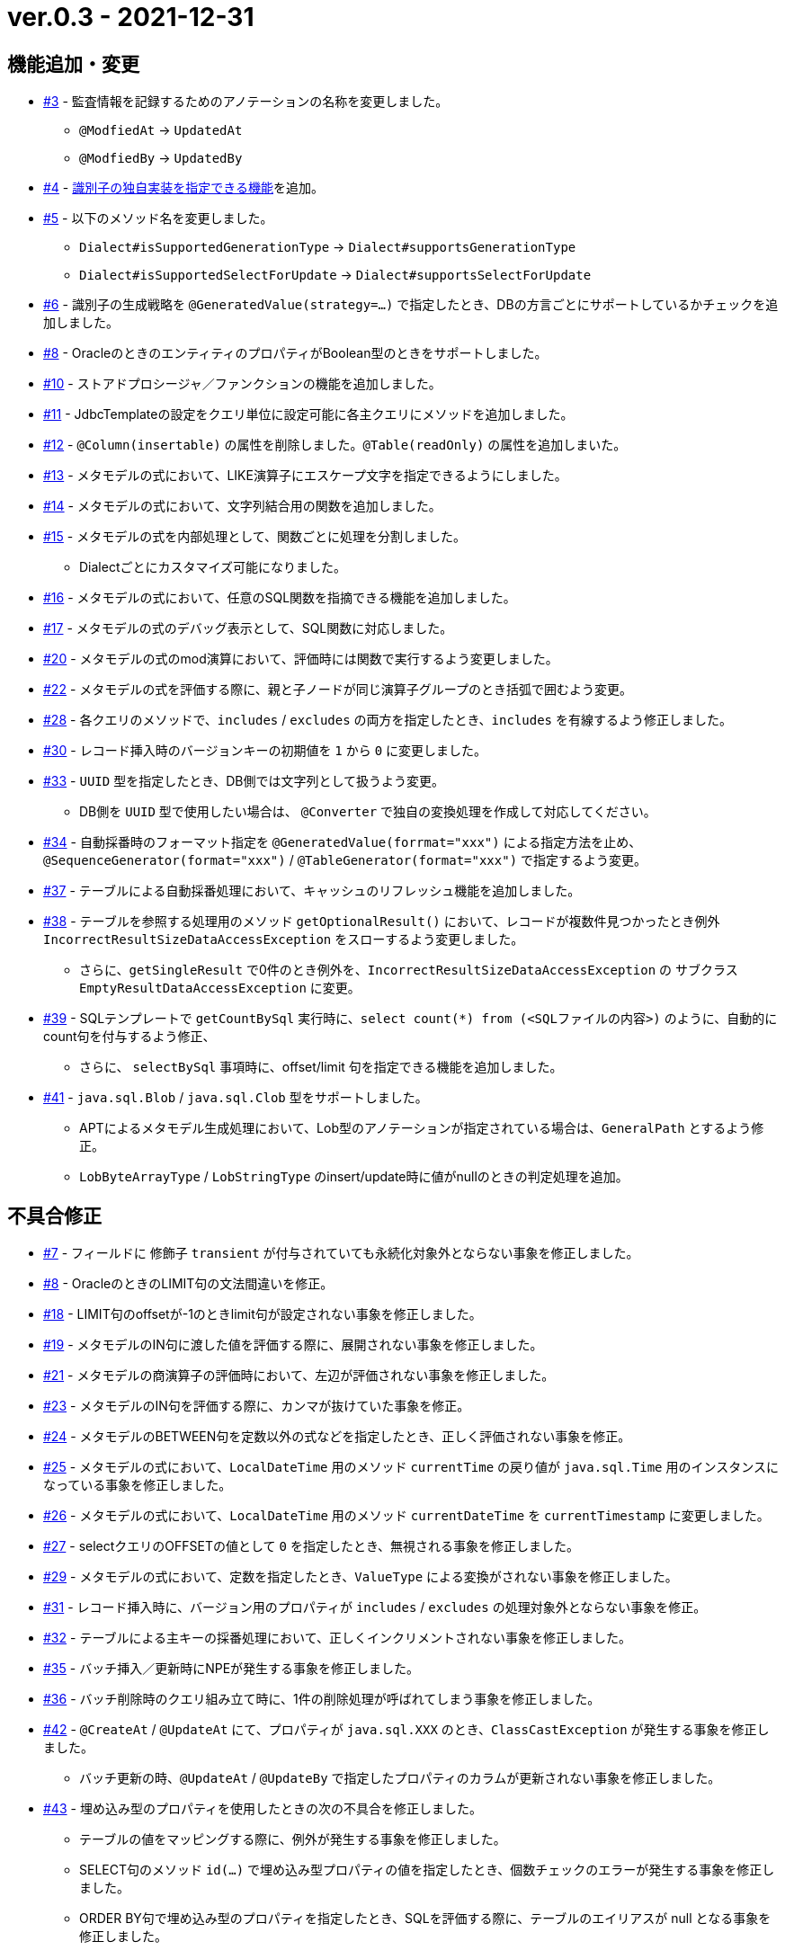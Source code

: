 = ver.0.3 - 2021-12-31

== 機能追加・変更

* https://github.com/mygreen/sqlmapper/pull/3[#3, window="_blank"] - 監査情報を記録するためのアノテーションの名称を変更しました。
** ``@ModfiedAt`` -> ``UpdatedAt``
** ``@ModfiedBy`` -> ``UpdatedBy``

* https://github.com/mygreen/sqlmapper/pull/4[#4, window="_blank"] - <<custom_id_gnerarator,識別子の独自実装を指定できる機能>>を追加。

* https://github.com/mygreen/sqlmapper/pull/5[#5, window="_blank"] - 以下のメソッド名を変更しました。
** ``Dialect#isSupportedGenerationType`` -> ``Dialect#supportsGenerationType``
** ``Dialect#isSupportedSelectForUpdate`` -> ``Dialect#supportsSelectForUpdate``

* https://github.com/mygreen/sqlmapper/pull/6[#6, window="_blank"] - 識別子の生成戦略を ``@GeneratedValue(strategy=...)`` で指定したとき、DBの方言ごとにサポートしているかチェックを追加しました。

* https://github.com/mygreen/sqlmapper/pull/8[#8, window="_blank"] - OracleのときのエンティティのプロパティがBoolean型のときをサポートしました。

* https://github.com/mygreen/sqlmapper/pull/10[#10, window="_blank"] - ストアドプロシージャ／ファンクションの機能を追加しました。

* https://github.com/mygreen/sqlmapper/pull/11[#11, window="_blank"] - JdbcTemplateの設定をクエリ単位に設定可能に各主クエリにメソッドを追加しました。

* https://github.com/mygreen/sqlmapper/pull/12[#12, window="_blank"] - `@Column(insertable)` の属性を削除しました。`@Table(readOnly)` の属性を追加しまいた。

* https://github.com/mygreen/sqlmapper/pull/13[#13, window="_blank"] - メタモデルの式において、LIKE演算子にエスケープ文字を指定できるようにしました。

* https://github.com/mygreen/sqlmapper/pull/14[#14, window="_blank"] - メタモデルの式において、文字列結合用の関数を追加しました。

* https://github.com/mygreen/sqlmapper/pull/15[#15, window="_blank"] - メタモデルの式を内部処理として、関数ごとに処理を分割しました。
** Dialectごとにカスタマイズ可能になりました。

* https://github.com/mygreen/sqlmapper/pull/16[#16, window="_blank"] - メタモデルの式において、任意のSQL関数を指摘できる機能を追加しました。

* https://github.com/mygreen/sqlmapper/pull/17[#17, window="_blank"] - メタモデルの式のデバッグ表示として、SQL関数に対応しました。

* https://github.com/mygreen/sqlmapper/pull/20[#20, window="_blank"] - メタモデルの式のmod演算において、評価時には関数で実行するよう変更しました。

* https://github.com/mygreen/sqlmapper/pull/22[#22, window="_blank"] - メタモデルの式を評価する際に、親と子ノードが同じ演算子グループのとき括弧で囲むよう変更。

* https://github.com/mygreen/sqlmapper/pull/28[#28, window="_blank"] - 各クエリのメソッドで、`includes` / `excludes` の両方を指定したとき、`includes` を有線するよう修正しました。

* https://github.com/mygreen/sqlmapper/pull/30[#30, window="_blank"] - レコード挿入時のバージョンキーの初期値を `1` から `0` に変更しました。

* https://github.com/mygreen/sqlmapper/pull/33[#33, window="_blank"] - `UUID` 型を指定したとき、DB側では文字列として扱うよう変更。
** DB側を `UUID` 型で使用したい場合は、 `@Converter` で独自の変換処理を作成して対応してください。

* https://github.com/mygreen/sqlmapper/pull/34[#34, window="_blank"] - 自動採番時のフォーマット指定を `@GeneratedValue(forrmat="xxx")` による指定方法を止め、`@SequenceGenerator(format="xxx")` / `@TableGenerator(format="xxx")` で指定するよう変更。

* https://github.com/mygreen/sqlmapper/pull/37[#37, window="_blank"] - テーブルによる自動採番処理において、キャッシュのリフレッシュ機能を追加しました。

* https://github.com/mygreen/sqlmapper/pull/38[#38, window="_blank"] - テーブルを参照する処理用のメソッド `getOptionalResult()` において、レコードが複数件見つかったとき例外 `IncorrectResultSizeDataAccessException` をスローするよう変更しました。
** さらに、`getSingleResult` で0件のとき例外を、`IncorrectResultSizeDataAccessException`  の サブクラス `EmptyResultDataAccessException` に変更。

* https://github.com/mygreen/sqlmapper/pull/39[#39, window="_blank"] - SQLテンプレートで `getCountBySql` 実行時に、`select count(*) from (<SQLファイルの内容>)` のように、自動的にcount句を付与するよう修正、
** さらに、 `selectBySql` 事項時に、offset/limit 句を指定できる機能を追加しました。

* https://github.com/mygreen/sqlmapper/pull/41[#41, window="_blank"] - `java.sql.Blob` / `java.sql.Clob` 型をサポートしました。
** APTによるメタモデル生成処理において、Lob型のアノテーションが指定されている場合は、`GeneralPath` とするよう修正。
** `LobByteArrayType` / `LobStringType`  のinsert/update時に値がnullのときの判定処理を追加。


== 不具合修正

* https://github.com/mygreen/sqlmapper/pull/7[#7, window="_blank"] - フィールドに 修飾子 `transient` が付与されていても永続化対象外とならない事象を修正しました。

* https://github.com/mygreen/sqlmapper/pull/8[#8, window="_blank"] - OracleのときのLIMIT句の文法間違いを修正。

* https://github.com/mygreen/sqlmapper/pull/18[#18, window="_blank"] - LIMIT句のoffsetが-1のときlimit句が設定されない事象を修正しました。

* https://github.com/mygreen/sqlmapper/pull/19[#19, window="_blank"] - メタモデルのIN句に渡した値を評価する際に、展開されない事象を修正しました。

* https://github.com/mygreen/sqlmapper/pull/21[#21, window="_blank"] - メタモデルの商演算子の評価時において、左辺が評価されない事象を修正しました。

* https://github.com/mygreen/sqlmapper/pull/23[#23, window="_blank"] - メタモデルのIN句を評価する際に、カンマが抜けていた事象を修正。

* https://github.com/mygreen/sqlmapper/pull/24[#24, window="_blank"] - メタモデルのBETWEEN句を定数以外の式などを指定したとき、正しく評価されない事象を修正。

* https://github.com/mygreen/sqlmapper/pull/25[#25, window="_blank"] - メタモデルの式において、`LocalDateTime` 用のメソッド `currentTime` の戻り値が `java.sql.Time` 用のインスタンスになっている事象を修正しました。

* https://github.com/mygreen/sqlmapper/pull/26[#26, window="_blank"] - メタモデルの式において、`LocalDateTime` 用のメソッド `currentDateTime` を `currentTimestamp` に変更しました。

* https://github.com/mygreen/sqlmapper/pull/27[#27, window="_blank"] - selectクエリのOFFSETの値として `0` を指定したとき、無視される事象を修正しました。

* https://github.com/mygreen/sqlmapper/pull/29[#29, window="_blank"] - メタモデルの式において、定数を指定したとき、`ValueType` による変換がされない事象を修正しました。

* https://github.com/mygreen/sqlmapper/pull/31[#31, window="_blank"] - レコード挿入時に、バージョン用のプロパティが `includes` / `excludes` の処理対象外とならない事象を修正。

* https://github.com/mygreen/sqlmapper/pull/32[#32, window="_blank"] - テーブルによる主キーの採番処理において、正しくインクリメントされない事象を修正しました。

* https://github.com/mygreen/sqlmapper/pull/35[#35, window="_blank"] - バッチ挿入／更新時にNPEが発生する事象を修正しました。

* https://github.com/mygreen/sqlmapper/pull/36[#36, window="_blank"] - バッチ削除時のクエリ組み立て時に、1件の削除処理が呼ばれてしまう事象を修正しました。

* https://github.com/mygreen/sqlmapper/pull/42[#42, window="_blank"] - `@CreateAt` / `@UpdateAt` にて、プロパティが `java.sql.XXX` のとき、`ClassCastException` が発生する事象を修正しました。
** バッチ更新の時、`@UpdateAt` / `@UpdateBy` で指定したプロパティのカラムが更新されない事象を修正しました。

* https://github.com/mygreen/sqlmapper/pull/43[#43, window="_blank"] - 埋め込み型のプロパティを使用したときの次の不具合を修正しました。
** テーブルの値をマッピングする際に、例外が発生する事象を修正しました。
** SELECT句のメソッド `id(...)` で埋め込み型プロパティの値を指定したとき、個数チェックのエラーが発生する事象を修正しました。
** ORDER BY句で埋め込み型のプロパティを指定したとき、SQLを評価する際に、テーブルのエイリアスが null となる事象を修正しました。

* https://github.com/mygreen/sqlmapper/pull/44[#44, window="_blank"] - `@CreateAt` / `@UpdateAt` にて、プロパティが `java.util.Date` のとき、`ClassCastException` が発生する事象を修正しました。

* https://github.com/mygreen/sqlmapper/pull/45[#45, window="_blank] - 埋め込み型のプロパティに `@GeneratedValue` を付与した際に、不正なエンティティ定義と判定され例外が発生する事象を修正しました。
